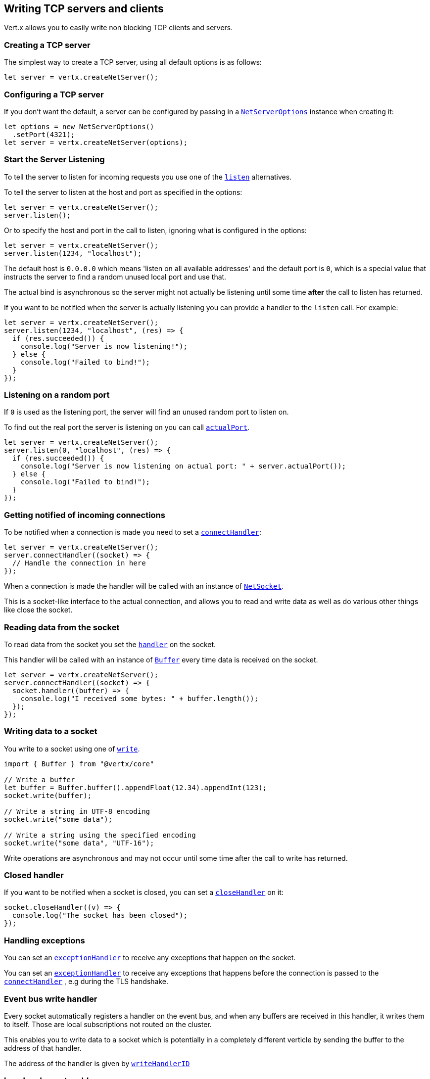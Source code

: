 == Writing TCP servers and clients

Vert.x allows you to easily write non blocking TCP clients and servers.

=== Creating a TCP server

The simplest way to create a TCP server, using all default options is as follows:

[source,js]
----

let server = vertx.createNetServer();

----

=== Configuring a TCP server

If you don't want the default, a server can be configured by passing in a `link:/es4x/@vertx/core/classes/netserveroptions.html[NetServerOptions]`
instance when creating it:

[source,js]
----

let options = new NetServerOptions()
  .setPort(4321);
let server = vertx.createNetServer(options);

----

=== Start the Server Listening

To tell the server to listen for incoming requests you use one of the `link:/es4x/@vertx/core/classes/netserver.html#listen[listen]`
alternatives.

To tell the server to listen at the host and port as specified in the options:

[source,js]
----

let server = vertx.createNetServer();
server.listen();

----

Or to specify the host and port in the call to listen, ignoring what is configured in the options:

[source,js]
----

let server = vertx.createNetServer();
server.listen(1234, "localhost");

----

The default host is `0.0.0.0` which means 'listen on all available addresses' and the default port is `0`, which is a
special value that instructs the server to find a random unused local port and use that.

The actual bind is asynchronous so the server might not actually be listening until some time *after* the call to
listen has returned.

If you want to be notified when the server is actually listening you can provide a handler to the `listen` call.
For example:

[source,js]
----

let server = vertx.createNetServer();
server.listen(1234, "localhost", (res) => {
  if (res.succeeded()) {
    console.log("Server is now listening!");
  } else {
    console.log("Failed to bind!");
  }
});

----

=== Listening on a random port

If `0` is used as the listening port, the server will find an unused random port to listen on.

To find out the real port the server is listening on you can call `link:/es4x/@vertx/core/classes/netserver.html#actualport[actualPort]`.

[source,js]
----

let server = vertx.createNetServer();
server.listen(0, "localhost", (res) => {
  if (res.succeeded()) {
    console.log("Server is now listening on actual port: " + server.actualPort());
  } else {
    console.log("Failed to bind!");
  }
});

----

=== Getting notified of incoming connections

To be notified when a connection is made you need to set a `link:/es4x/@vertx/core/classes/netserver.html#connecthandler[connectHandler]`:

[source,js]
----

let server = vertx.createNetServer();
server.connectHandler((socket) => {
  // Handle the connection in here
});

----

When a connection is made the handler will be called with an instance of `link:/es4x/@vertx/core/classes/netsocket.html[NetSocket]`.

This is a socket-like interface to the actual connection, and allows you to read and write data as well as do various
other things like close the socket.

=== Reading data from the socket

To read data from the socket you set the `link:/es4x/@vertx/core/classes/netsocket.html#handler[handler]` on the
socket.

This handler will be called with an instance of `link:/es4x/@vertx/core/classes/buffer.html[Buffer]` every time data is received on
the socket.

[source,js]
----

let server = vertx.createNetServer();
server.connectHandler((socket) => {
  socket.handler((buffer) => {
    console.log("I received some bytes: " + buffer.length());
  });
});

----

=== Writing data to a socket

You write to a socket using one of `link:/es4x/@vertx/core/classes/netsocket.html#write[write]`.

[source,js]
----
import { Buffer } from "@vertx/core"

// Write a buffer
let buffer = Buffer.buffer().appendFloat(12.34).appendInt(123);
socket.write(buffer);

// Write a string in UTF-8 encoding
socket.write("some data");

// Write a string using the specified encoding
socket.write("some data", "UTF-16");



----

Write operations are asynchronous and may not occur until some time after the call to write has returned.

=== Closed handler

If you want to be notified when a socket is closed, you can set a `link:/es4x/@vertx/core/classes/netsocket.html#closehandler[closeHandler]`
on it:

[source,js]
----

socket.closeHandler((v) => {
  console.log("The socket has been closed");
});

----

=== Handling exceptions

You can set an `link:/es4x/@vertx/core/classes/netsocket.html#exceptionhandler[exceptionHandler]` to receive any
exceptions that happen on the socket.

You can set an `link:/es4x/@vertx/core/classes/netserver.html#exceptionhandler[exceptionHandler]` to receive any
exceptions that happens before the connection is passed to the `link:/es4x/@vertx/core/classes/netserver.html#connecthandler[connectHandler]`
, e.g during the TLS handshake.

=== Event bus write handler

Every socket automatically registers a handler on the event bus, and when any buffers are received in this handler,
it writes them to itself. Those are local subscriptions not routed on the cluster.

This enables you to write data to a socket which is potentially in a completely different verticle by sending the buffer to the address of that handler.

The address of the handler is given by `link:/es4x/@vertx/core/classes/netsocket.html#writehandlerid[writeHandlerID]`

=== Local and remote addresses

The local address of a `link:/es4x/@vertx/core/classes/netsocket.html[NetSocket]` can be retrieved using `link:/es4x/@vertx/core/classes/netsocket.html#localaddress[localAddress]`.

The remote address, (i.e. the address of the other end of the connection) of a `link:/es4x/@vertx/core/classes/netsocket.html[NetSocket]`
can be retrieved using `link:/es4x/@vertx/core/classes/netsocket.html#remoteaddress[remoteAddress]`.

=== Sending files or resources from the classpath

Files and classpath resources can be written to the socket directly using `link:/es4x/@vertx/core/classes/netsocket.html#sendfile[sendFile]`. This can be a very
efficient way to send files, as it can be handled by the OS kernel directly where supported by the operating system.

Please see the chapter about <<classpath, serving files from the classpath>> for restrictions of the
classpath resolution or disabling it.

[source,js]
----

socket.sendFile("myfile.dat");

----

=== Streaming sockets

Instances of `link:/es4x/@vertx/core/classes/netsocket.html[NetSocket]` are also `link:/es4x/@vertx/core/interfaces/readstream.html[ReadStream]` and
`link:/es4x/@vertx/core/interfaces/writestream.html[WriteStream]` instances so they can be used to pipe data to or from other
read and write streams.

See the chapter on <<streams, streams >> for more information.

=== Upgrading connections to SSL/TLS

A non SSL/TLS connection can be upgraded to SSL/TLS using `link:/es4x/@vertx/core/classes/netsocket.html#upgradetossl[upgradeToSsl]`.

The server or client must be configured for SSL/TLS for this to work correctly. Please see the <<ssl, chapter on SSL/TLS>>
for more information.

=== Closing a TCP Server

Call `link:/es4x/@vertx/core/classes/netserver.html#close[close]` to close the server. Closing the server closes any open connections
and releases all server resources.

The close is actually asynchronous and might not complete until some time after the call has returned.
If you want to be notified when the actual close has completed then you can pass in a handler.

This handler will then be called when the close has fully completed.

[source,js]
----

server.close((res) => {
  if (res.succeeded()) {
    console.log("Server is now closed");
  } else {
    console.log("close failed");
  }
});

----

=== Automatic clean-up in verticles

If you're creating TCP servers and clients from inside verticles, those servers and clients will be automatically closed
when the verticle is undeployed.

=== Scaling - sharing TCP servers

The handlers of any TCP server are always executed on the same event loop thread.

This means that if you are running on a server with a lot of cores, and you only have this one instance
deployed then you will have at most one core utilised on your server.

In order to utilise more cores of your server you will need to deploy more instances of the server.

You can instantiate more instances programmatically in your code:

[source,js]
----

// Create a few instances so we can utilise cores

for (let i = 0;i < 10;i++) {
  let server = vertx.createNetServer();
  server.connectHandler((socket) => {
    socket.handler((buffer) => {
      // Just echo back the data
      socket.write(buffer);
    });
  });
  server.listen(1234, "localhost");
}

----

or, if you are using verticles you can simply deploy more instances of your server verticle by using the `-instances` option
on the command line:

vertx run com.mycompany.MyVerticle -instances 10

or when programmatically deploying your verticle

[source,js]
----

let options = new DeploymentOptions()
  .setInstances(10);
vertx.deployVerticle("com.mycompany.MyVerticle", options);

----

Once you do this you will find the echo server works functionally identically to before, but all your cores on your
server can be utilised and more work can be handled.

At this point you might be asking yourself *'How can you have more than one server listening on the
same host and port? Surely you will get port conflicts as soon as you try and deploy more than one instance?'*

_Vert.x does a little magic here.*_

When you deploy another server on the same host and port as an existing server it doesn't actually try and create a
new server listening on the same host/port.

Instead it internally maintains just a single server, and, as incoming connections arrive it distributes
them in a round-robin fashion to any of the connect handlers.

Consequently Vert.x TCP servers can scale over available cores while each instance remains single threaded.

=== Creating a TCP client

The simplest way to create a TCP client, using all default options is as follows:

[source,js]
----

let client = vertx.createNetClient();

----

=== Configuring a TCP client

If you don't want the default, a client can be configured by passing in a `link:/es4x/@vertx/core/classes/netclientoptions.html[NetClientOptions]`
instance when creating it:

[source,js]
----

let options = new NetClientOptions()
  .setConnectTimeout(10000);
let client = vertx.createNetClient(options);

----

=== Making connections

To make a connection to a server you use `link:/es4x/@vertx/core/classes/netclient.html#connect[connect]`,
specifying the port and host of the server and a handler that will be called with a result containing the
`link:/es4x/@vertx/core/classes/netsocket.html[NetSocket]` when connection is successful or with a failure if connection failed.

[source,js]
----

let options = new NetClientOptions()
  .setConnectTimeout(10000);
let client = vertx.createNetClient(options);
client.connect(4321, "localhost", (res) => {
  if (res.succeeded()) {
    console.log("Connected!");
    let socket = res.result();
  } else {
    console.log("Failed to connect: " + res.cause().getMessage());
  }
});

----

=== Configuring connection attempts

A client can be configured to automatically retry connecting to the server in the event that it cannot connect.
This is configured with `link:/es4x/@vertx/core/classes/netclientoptions.html#setreconnectinterval[setReconnectInterval]` and
`link:/es4x/@vertx/core/classes/netclientoptions.html#setreconnectattempts[setReconnectAttempts]`.

NOTE: Currently Vert.x will not attempt to reconnect if a connection fails, reconnect attempts and interval
only apply to creating initial connections.

[source,js]
----

let options = new NetClientOptions()
  .setReconnectAttempts(10)
  .setReconnectInterval(500);

let client = vertx.createNetClient(options);

----

By default, multiple connection attempts are disabled.

[[logging_network_activity]]
=== Logging network activity

For debugging purposes, network activity can be logged:

[source,js]
----

let options = new NetServerOptions()
  .setLogActivity(true);

let server = vertx.createNetServer(options);

----

for the client

[source,js]
----

let options = new NetClientOptions()
  .setLogActivity(true);

let client = vertx.createNetClient(options);

----

Network activity is logged by Netty with the `DEBUG` level and with the `io.netty.handler.logging.LoggingHandler`
name. When using network activity logging there are a few things to keep in mind:

- logging is not performed by Vert.x logging but by Netty
- this is *not* a production feature

You should read the <<netty-logging>> section.

[[ssl]]
=== Configuring servers and clients to work with SSL/TLS

TCP clients and servers can be configured to use http://en.wikipedia.org/wiki/Transport_Layer_Security[Transport Layer Security]
- earlier versions of TLS were known as SSL.

The APIs of the servers and clients are identical whether or not SSL/TLS is used, and it's enabled by configuring
the `link:/es4x/@vertx/core/classes/netclientoptions.html[NetClientOptions]` or `link:/es4x/@vertx/core/classes/netserveroptions.html[NetServerOptions]` instances used
to create the servers or clients.

==== Enabling SSL/TLS on the server

SSL/TLS is enabled with  `link:/es4x/@vertx/core/classes/netserveroptions.html#setssl[ssl]`.

By default it is disabled.

==== Specifying key/certificate for the server

SSL/TLS servers usually provide certificates to clients in order verify their identity to clients.

Certificates/keys can be configured for servers in several ways:

The first method is by specifying the location of a Java key-store which contains the certificate and private key.

Java key stores can be managed with the http://docs.oracle.com/javase/6/docs/technotes/tools/solaris/keytool.html[keytool]
utility which ships with the JDK.

The password for the key store should also be provided:

[source,js]
----
let options = new NetServerOptions()
  .setSsl(true)
  .setKeyStoreOptions(new JksOptions()
    .setPath("/path/to/your/server-keystore.jks")
    .setPassword("password-of-your-keystore"));
let server = vertx.createNetServer(options);

----

Alternatively you can read the key store yourself as a buffer and provide that directly:

[source,js]
----
let myKeyStoreAsABuffer = vertx.fileSystem().readFileBlocking("/path/to/your/server-keystore.jks");
let jksOptions = new JksOptions()
  .setValue(myKeyStoreAsABuffer)
  .setPassword("password-of-your-keystore");
let options = new NetServerOptions()
  .setSsl(true)
  .setKeyStoreOptions(jksOptions);
let server = vertx.createNetServer(options);

----

Key/certificate in PKCS#12 format (http://en.wikipedia.org/wiki/PKCS_12), usually with the `.pfx`  or the `.p12`
extension can also be loaded in a similar fashion than JKS key stores:

[source,js]
----
let options = new NetServerOptions()
  .setSsl(true)
  .setPfxKeyCertOptions(new PfxOptions()
    .setPath("/path/to/your/server-keystore.pfx")
    .setPassword("password-of-your-keystore"));
let server = vertx.createNetServer(options);

----

Buffer configuration is also supported:

[source,js]
----
let myKeyStoreAsABuffer = vertx.fileSystem().readFileBlocking("/path/to/your/server-keystore.pfx");
let pfxOptions = new PfxOptions()
  .setValue(myKeyStoreAsABuffer)
  .setPassword("password-of-your-keystore");
let options = new NetServerOptions()
  .setSsl(true)
  .setPfxKeyCertOptions(pfxOptions);
let server = vertx.createNetServer(options);

----

Another way of providing server private key and certificate separately using `.pem` files.

[source,js]
----
let options = new NetServerOptions()
  .setSsl(true)
  .setPemKeyCertOptions(new PemKeyCertOptions()
    .setKeyPath("/path/to/your/server-key.pem")
    .setCertPath("/path/to/your/server-cert.pem"));
let server = vertx.createNetServer(options);

----

Buffer configuration is also supported:

[source,js]
----
let myKeyAsABuffer = vertx.fileSystem().readFileBlocking("/path/to/your/server-key.pem");
let myCertAsABuffer = vertx.fileSystem().readFileBlocking("/path/to/your/server-cert.pem");
let pemOptions = new PemKeyCertOptions()
  .setKeyValue(myKeyAsABuffer)
  .setCertValue(myCertAsABuffer);
let options = new NetServerOptions()
  .setSsl(true)
  .setPemKeyCertOptions(pemOptions);
let server = vertx.createNetServer(options);

----

Vert.x supports reading of unencrypted RSA and/or ECC based private keys from PKCS8 PEM files.
RSA based private keys can also be read from PKCS1 PEM files.
X.509 certificates can be read from PEM files containing a textual encoding of the certificate as defined by
https://tools.ietf.org/html/rfc7468#section-5[RFC 7468, Section 5].

WARNING: Keep in mind that the keys contained in an unencrypted PKCS8 or a PKCS1 PEM file can be extracted by
anybody who can read the file. Thus, make sure to put proper access restrictions on such PEM files in order to
prevent misuse.

==== Specifying trust for the server

SSL/TLS servers can use a certificate authority in order to verify the identity of the clients.

Certificate authorities can be configured for servers in several ways:

Java trust stores can be managed with the http://docs.oracle.com/javase/6/docs/technotes/tools/solaris/keytool.html[keytool]
utility which ships with the JDK.

The password for the trust store should also be provided:

[source,js]
----
let options = new NetServerOptions()
  .setSsl(true)
  .setClientAuth("REQUIRED")
  .setTrustStoreOptions(new JksOptions()
    .setPath("/path/to/your/truststore.jks")
    .setPassword("password-of-your-truststore"));
let server = vertx.createNetServer(options);

----

Alternatively you can read the trust store yourself as a buffer and provide that directly:

[source,js]
----
let myTrustStoreAsABuffer = vertx.fileSystem().readFileBlocking("/path/to/your/truststore.jks");
let options = new NetServerOptions()
  .setSsl(true)
  .setClientAuth("REQUIRED")
  .setTrustStoreOptions(new JksOptions()
    .setValue(myTrustStoreAsABuffer)
    .setPassword("password-of-your-truststore"));
let server = vertx.createNetServer(options);

----

Certificate authority in PKCS#12 format (http://en.wikipedia.org/wiki/PKCS_12), usually with the `.pfx`  or the `.p12`
extension can also be loaded in a similar fashion than JKS trust stores:

[source,js]
----
let options = new NetServerOptions()
  .setSsl(true)
  .setClientAuth("REQUIRED")
  .setPfxTrustOptions(new PfxOptions()
    .setPath("/path/to/your/truststore.pfx")
    .setPassword("password-of-your-truststore"));
let server = vertx.createNetServer(options);

----

Buffer configuration is also supported:

[source,js]
----
let myTrustStoreAsABuffer = vertx.fileSystem().readFileBlocking("/path/to/your/truststore.pfx");
let options = new NetServerOptions()
  .setSsl(true)
  .setClientAuth("REQUIRED")
  .setPfxTrustOptions(new PfxOptions()
    .setValue(myTrustStoreAsABuffer)
    .setPassword("password-of-your-truststore"));
let server = vertx.createNetServer(options);

----

Another way of providing server certificate authority using a list `.pem` files.

[source,js]
----
let options = new NetServerOptions()
  .setSsl(true)
  .setClientAuth("REQUIRED")
  .setPemTrustOptions(new PemTrustOptions()
    .setCertPaths(["/path/to/your/server-ca.pem"]));
let server = vertx.createNetServer(options);

----

Buffer configuration is also supported:

[source,js]
----
let myCaAsABuffer = vertx.fileSystem().readFileBlocking("/path/to/your/server-ca.pfx");
let options = new NetServerOptions()
  .setSsl(true)
  .setClientAuth("REQUIRED")
  .setPemTrustOptions(new PemTrustOptions()
    .setCertValues([myCaAsABuffer]));
let server = vertx.createNetServer(options);

----

==== Enabling SSL/TLS on the client

Net Clients can also be easily configured to use SSL. They have the exact same API when using SSL as when using standard sockets.

To enable SSL on a NetClient the function setSSL(true) is called.

==== Client trust configuration

If the `link:/es4x/@vertx/core/classes/clientoptionsbase.html#settrustall[trustALl]` is set to true on the client, then the client will
trust all server certificates. The connection will still be encrypted but this mode is vulnerable to 'man in the middle' attacks. I.e. you can't
be sure who you are connecting to. Use this with caution. Default value is false.

[source,js]
----
let options = new NetClientOptions()
  .setSsl(true)
  .setTrustAll(true);
let client = vertx.createNetClient(options);

----

If `link:/es4x/@vertx/core/classes/clientoptionsbase.html#settrustall[trustAll]` is not set then a client trust store must be
configured and should contain the certificates of the servers that the client trusts.

By default, host verification is disabled on the client.
To enable host verification, set the algorithm to use on your client (only HTTPS and LDAPS is currently supported):


[source,js]
----
let options = new NetClientOptions()
  .setSsl(true)
  .setHostnameVerificationAlgorithm("HTTPS");
let client = vertx.createNetClient(options);

----

Likewise server configuration, the client trust can be configured in several ways:

The first method is by specifying the location of a Java trust-store which contains the certificate authority.

It is just a standard Java key store, the same as the key stores on the server side. The client
trust store location is set by using the function `link:/es4x/@vertx/core/classes/jksoptions.html#setpath[path]` on the
`link:/es4x/@vertx/core/classes/jksoptions.html[jks options]`. If a server presents a certificate during connection which is not
in the client trust store, the connection attempt will not succeed.

[source,js]
----
let options = new NetClientOptions()
  .setSsl(true)
  .setTrustStoreOptions(new JksOptions()
    .setPath("/path/to/your/truststore.jks")
    .setPassword("password-of-your-truststore"));
let client = vertx.createNetClient(options);

----

Buffer configuration is also supported:

[source,js]
----
let myTrustStoreAsABuffer = vertx.fileSystem().readFileBlocking("/path/to/your/truststore.jks");
let options = new NetClientOptions()
  .setSsl(true)
  .setTrustStoreOptions(new JksOptions()
    .setValue(myTrustStoreAsABuffer)
    .setPassword("password-of-your-truststore"));
let client = vertx.createNetClient(options);

----

Certificate authority in PKCS#12 format (http://en.wikipedia.org/wiki/PKCS_12), usually with the `.pfx`  or the `.p12`
extension can also be loaded in a similar fashion than JKS trust stores:

[source,js]
----
let options = new NetClientOptions()
  .setSsl(true)
  .setPfxTrustOptions(new PfxOptions()
    .setPath("/path/to/your/truststore.pfx")
    .setPassword("password-of-your-truststore"));
let client = vertx.createNetClient(options);

----

Buffer configuration is also supported:

[source,js]
----
let myTrustStoreAsABuffer = vertx.fileSystem().readFileBlocking("/path/to/your/truststore.pfx");
let options = new NetClientOptions()
  .setSsl(true)
  .setPfxTrustOptions(new PfxOptions()
    .setValue(myTrustStoreAsABuffer)
    .setPassword("password-of-your-truststore"));
let client = vertx.createNetClient(options);

----

Another way of providing server certificate authority using a list `.pem` files.

[source,js]
----
let options = new NetClientOptions()
  .setSsl(true)
  .setPemTrustOptions(new PemTrustOptions()
    .setCertPaths(["/path/to/your/ca-cert.pem"]));
let client = vertx.createNetClient(options);

----

Buffer configuration is also supported:

[source,js]
----
let myTrustStoreAsABuffer = vertx.fileSystem().readFileBlocking("/path/to/your/ca-cert.pem");
let options = new NetClientOptions()
  .setSsl(true)
  .setPemTrustOptions(new PemTrustOptions()
    .setCertValues([myTrustStoreAsABuffer]));
let client = vertx.createNetClient(options);

----

==== Specifying key/certificate for the client

If the server requires client authentication then the client must present its own certificate to the server when
connecting. The client can be configured in several ways:

The first method is by specifying the location of a Java key-store which contains the key and certificate.
Again it's just a regular Java key store. The client keystore location is set by using the function
`link:/es4x/@vertx/core/classes/jksoptions.html#setpath[path]` on the
`link:/es4x/@vertx/core/classes/jksoptions.html[jks options]`.

[source,js]
----
let options = new NetClientOptions()
  .setSsl(true)
  .setKeyStoreOptions(new JksOptions()
    .setPath("/path/to/your/client-keystore.jks")
    .setPassword("password-of-your-keystore"));
let client = vertx.createNetClient(options);

----

Buffer configuration is also supported:

[source,js]
----
let myKeyStoreAsABuffer = vertx.fileSystem().readFileBlocking("/path/to/your/client-keystore.jks");
let jksOptions = new JksOptions()
  .setValue(myKeyStoreAsABuffer)
  .setPassword("password-of-your-keystore");
let options = new NetClientOptions()
  .setSsl(true)
  .setKeyStoreOptions(jksOptions);
let client = vertx.createNetClient(options);

----

Key/certificate in PKCS#12 format (http://en.wikipedia.org/wiki/PKCS_12), usually with the `.pfx`  or the `.p12`
extension can also be loaded in a similar fashion than JKS key stores:

[source,js]
----
let options = new NetClientOptions()
  .setSsl(true)
  .setPfxKeyCertOptions(new PfxOptions()
    .setPath("/path/to/your/client-keystore.pfx")
    .setPassword("password-of-your-keystore"));
let client = vertx.createNetClient(options);

----

Buffer configuration is also supported:

[source,js]
----
let myKeyStoreAsABuffer = vertx.fileSystem().readFileBlocking("/path/to/your/client-keystore.pfx");
let pfxOptions = new PfxOptions()
  .setValue(myKeyStoreAsABuffer)
  .setPassword("password-of-your-keystore");
let options = new NetClientOptions()
  .setSsl(true)
  .setPfxKeyCertOptions(pfxOptions);
let client = vertx.createNetClient(options);

----

Another way of providing server private key and certificate separately using `.pem` files.

[source,js]
----
let options = new NetClientOptions()
  .setSsl(true)
  .setPemKeyCertOptions(new PemKeyCertOptions()
    .setKeyPath("/path/to/your/client-key.pem")
    .setCertPath("/path/to/your/client-cert.pem"));
let client = vertx.createNetClient(options);

----

Buffer configuration is also supported:

[source,js]
----
let myKeyAsABuffer = vertx.fileSystem().readFileBlocking("/path/to/your/client-key.pem");
let myCertAsABuffer = vertx.fileSystem().readFileBlocking("/path/to/your/client-cert.pem");
let pemOptions = new PemKeyCertOptions()
  .setKeyValue(myKeyAsABuffer)
  .setCertValue(myCertAsABuffer);
let options = new NetClientOptions()
  .setSsl(true)
  .setPemKeyCertOptions(pemOptions);
let client = vertx.createNetClient(options);

----

Keep in mind that pem configuration, the private key is not crypted.

==== Self-signed certificates for testing and development purposes

CAUTION: Do not use this in production settings, and note that the generated keys are very insecure.

It is very often the case that self-signed certificates are required, be it for unit / integration tests or for
running a development version of an application.

`link:/es4x/@vertx/core/classes/selfsignedcertificate.html[SelfSignedCertificate]` can be used to provide self-signed PEM certificate helpers and
give `KeyCertOptions` and `TrustOptions` configurations:

[source,js]
----
import { SelfSignedCertificate } from "@vertx/core"
let certificate = SelfSignedCertificate.create();

let serverOptions = new NetServerOptions()
  .setSsl(true)
  .setKeyCertOptions(certificate.keyCertOptions())
  .setTrustOptions(certificate.trustOptions());

let server = vertx.createNetServer(serverOptions).connectHandler((socket) => {
  socket.write("Hello!").end();
}).listen(1234, "localhost");

let clientOptions = new NetClientOptions()
  .setSsl(true)
  .setKeyCertOptions(certificate.keyCertOptions())
  .setTrustOptions(certificate.trustOptions());

let client = vertx.createNetClient(clientOptions);
client.connect(1234, "localhost", (ar) => {
  if (ar.succeeded()) {
    ar.result().handler((buffer) => {
      console.log(buffer);
    });
  } else {
    console.error("Woops: " + ar.cause().getMessage());
  }
});

----

The client can also be configured to trust all certificates:

[source,js]
----
let clientOptions = new NetClientOptions()
  .setSsl(true)
  .setTrustAll(true);

----

Note that self-signed certificates also work for other TCP protocols like HTTPS:

[source,js]
----
import { SelfSignedCertificate } from "@vertx/core"
let certificate = SelfSignedCertificate.create();

vertx.createHttpServer(new HttpServerOptions()
  .setSsl(true)
  .setKeyCertOptions(certificate.keyCertOptions())
  .setTrustOptions(certificate.trustOptions())).requestHandler((req) => {
  req.response().end("Hello!");
}).listen(8080);

----

==== Revoking certificate authorities

Trust can be configured to use a certificate revocation list (CRL) for revoked certificates that should no
longer be trusted. The `link:/es4x/@vertx/core/classes/netclientoptions.html#addcrlpath[crlPath]` configures
the crl list to use:

[source,js]
----
let options = new NetClientOptions()
  .setSsl(true)
  .setTrustStoreOptions(trustOptions)
  .setCrlPaths(["/path/to/your/crl.pem"]);
let client = vertx.createNetClient(options);

----

Buffer configuration is also supported:

[source,js]
----
let myCrlAsABuffer = vertx.fileSystem().readFileBlocking("/path/to/your/crl.pem");
let options = new NetClientOptions()
  .setSsl(true)
  .setTrustStoreOptions(trustOptions)
  .setCrlValues([myCrlAsABuffer]);
let client = vertx.createNetClient(options);

----

==== Configuring the Cipher suite

By default, the TLS configuration will use the Cipher suite of the JVM running Vert.x. This Cipher suite can be
configured with a suite of enabled ciphers:

[source,js]
----
let options = new NetServerOptions()
  .setSsl(true)
  .setKeyStoreOptions(keyStoreOptions)
  .setEnabledCipherSuites(["ECDHE-RSA-AES128-GCM-SHA256", "ECDHE-ECDSA-AES128-GCM-SHA256", "ECDHE-RSA-AES256-GCM-SHA384", "CDHE-ECDSA-AES256-GCM-SHA384"]);
let server = vertx.createNetServer(options);

----

Cipher suite can be specified on the `link:/es4x/@vertx/core/classes/netserveroptions.html[NetServerOptions]` or `link:/es4x/@vertx/core/classes/netclientoptions.html[NetClientOptions]` configuration.

==== Configuring TLS protocol versions

By default, the TLS configuration will use the following protocol versions: SSLv2Hello, TLSv1, TLSv1.1 and TLSv1.2. Protocol versions can be
configured by explicitly adding enabled protocols:

[source,js]
----
Code not translatable
----

Protocol versions can be specified on the `link:/es4x/@vertx/core/classes/netserveroptions.html[NetServerOptions]` or `link:/es4x/@vertx/core/classes/netclientoptions.html[NetClientOptions]` configuration.

==== SSL engine

The engine implementation can be configured to use https://www.openssl.org[OpenSSL] instead of the JDK implementation.
OpenSSL provides better performances and CPU usage than the JDK engine, as well as JDK version independence.

The engine options to use is

- the `link:/es4x/@vertx/core/classes/tcpssloptions.html#getsslengineoptions[getSslEngineOptions]` options when it is set
- otherwise `link:/es4x/@vertx/core/classes/jdksslengineoptions.html[JdkSSLEngineOptions]`

[source,js]
----

// Use JDK SSL engine
let options = new NetServerOptions()
  .setSsl(true)
  .setKeyStoreOptions(keyStoreOptions);

// Use JDK SSL engine explicitly
options = new NetServerOptions()
  .setSsl(true)
  .setKeyStoreOptions(keyStoreOptions)
  .setJdkSslEngineOptions(new JdkSSLEngineOptions());

// Use OpenSSL engine
options = new NetServerOptions()
  .setSsl(true)
  .setKeyStoreOptions(keyStoreOptions)
  .setOpenSslEngineOptions(new OpenSSLEngineOptions());

----

==== Server Name Indication (SNI)

Server Name Indication (SNI) is a TLS extension by which a client specifies a hostname attempting to connect: during
the TLS handshake the client gives a server name and the server can use it to respond with a specific certificate
for this server name instead of the default deployed certificate.
If the server requires client authentication the server can use a specific trusted CA certificate depending on the
indicated server name.

When SNI is active the server uses

* the certificate CN or SAN DNS (Subject Alternative Name with DNS) to do an exact match, e.g `www.example.com`
* the certificate CN or SAN DNS certificate to match a wildcard name, e.g `*.example.com`
* otherwise the first certificate when the client does not present a server name or the presented server name cannot be matched

When the server additionally requires client authentication:

* if `link:/es4x/@vertx/core/classes/jksoptions.html[JksOptions]` were used to set the trust options
(`link:/es4x/@vertx/core/classes/netserveroptions.html#settrustoptions[options]`) then an exact match with the trust store
alias is done
* otherwise the available CA certificates are used in the same way as if no SNI is in place

You can enable SNI on the server by setting `link:/es4x/@vertx/core/classes/netserveroptions.html#setsni[setSni]` to `true` and
configured the server with multiple key/certificate pairs.

Java KeyStore files or PKCS12 files can store multiple key/cert pairs out of the box.

[source,js]
----
let keyCertOptions = new JksOptions()
  .setPath("keystore.jks")
  .setPassword("wibble");

let netServer = vertx.createNetServer(new NetServerOptions()
  .setKeyStoreOptions(keyCertOptions)
  .setSsl(true)
  .setSni(true));

----

`link:/es4x/@vertx/core/classes/pemkeycertoptions.html[PemKeyCertOptions]` can be configured to hold multiple entries:

[source,js]
----
let keyCertOptions = new PemKeyCertOptions()
  .setKeyPaths(["default-key.pem", "host1-key.pem", "etc..."])
  .setCertPaths(["default-cert.pem", "host2-key.pem", "etc..."]);

let netServer = vertx.createNetServer(new NetServerOptions()
  .setPemKeyCertOptions(keyCertOptions)
  .setSsl(true)
  .setSni(true));

----

The client implicitly sends the connecting host as an SNI server name for Fully Qualified Domain Name (FQDN).

You can provide an explicit server name when connecting a socket

[source,js]
----

let client = vertx.createNetClient(new NetClientOptions()
  .setTrustStoreOptions(trustOptions)
  .setSsl(true));

// Connect to 'localhost' and present 'server.name' server name
client.connect(1234, "localhost", "server.name", (res) => {
  if (res.succeeded()) {
    console.log("Connected!");
    let socket = res.result();
  } else {
    console.log("Failed to connect: " + res.cause().getMessage());
  }
});

----

It can be used for different purposes:

* present a server name different than the server host
* present a server name while connecting to an IP
* force to present a server name when using shortname

==== Application-Layer Protocol Negotiation (ALPN)

Application-Layer Protocol Negotiation (ALPN) is a TLS extension for application layer protocol negotiation. It is used by
HTTP/2: during the TLS handshake the client gives the list of application protocols it accepts and the server responds
with a protocol it supports.

If you are using Java 9, you are fine and you can use HTTP/2 out of the box without extra steps.

Java 8 does not supports ALPN out of the box, so ALPN should be enabled by other means:

- _OpenSSL_ support
- _Jetty-ALPN_ support

The engine options to use is

- the `link:/es4x/@vertx/core/classes/tcpssloptions.html#getsslengineoptions[getSslEngineOptions]` options when it is set
- `link:/es4x/@vertx/core/classes/jdksslengineoptions.html[JdkSSLEngineOptions]` when ALPN is available for JDK
- `link:/es4x/@vertx/core/classes/opensslengineoptions.html[OpenSSLEngineOptions]` when ALPN is available for OpenSSL
- otherwise it fails

===== OpenSSL ALPN support

OpenSSL provides native ALPN support.

OpenSSL requires to configure `link:/es4x/@vertx/core/classes/tcpssloptions.html#setopensslengineoptions[setOpenSslEngineOptions]`
and use http://netty.io/wiki/forked-tomcat-native.html[netty-tcnative] jar on the classpath. Using tcnative may require
OpenSSL to be installed on your OS depending on the tcnative implementation.

===== Jetty-ALPN support

Jetty-ALPN is a small jar that overrides a few classes of Java 8 distribution to support ALPN.

The JVM must be started with the _alpn-boot-${version}.jar_ in its `bootclasspath`:

----
-Xbootclasspath/p:/path/to/alpn-boot${version}.jar
----

where ${version} depends on the JVM version, e.g. _8.1.7.v20160121_ for _OpenJDK 1.8.0u74_ . The complete
list is available on the http://www.eclipse.org/jetty/documentation/current/alpn-chapter.html[Jetty-ALPN page].

The main drawback is that the version depends on the JVM.

To solve this problem the _https://github.com/jetty-project/jetty-alpn-agent[Jetty ALPN agent]_ can be use instead. The agent is a JVM agent that will chose the correct
ALPN version for the JVM running it:

----
-javaagent:/path/to/alpn/agent
----

=== Using a proxy for client connections

The `link:/es4x/@vertx/core/classes/netclient.html[NetClient]` supports either a HTTP/1.x _CONNECT_, _SOCKS4a_ or _SOCKS5_ proxy.

The proxy can be configured in the `link:/es4x/@vertx/core/classes/netclientoptions.html[NetClientOptions]` by setting a
`link:/es4x/@vertx/core/classes/proxyoptions.html[ProxyOptions]` object containing proxy type, hostname, port and optionally username and password.

Here's an example:

[source,js]

----
let options = new NetClientOptions()
  .setProxyOptions(new ProxyOptions()
    .setType("SOCKS5")
    .setHost("localhost")
    .setPort(1080)
    .setUsername("username")
    .setPassword("secret"));
let client = vertx.createNetClient(options);

----

The DNS resolution is always done on the proxy server, to achieve the functionality of a SOCKS4 client, it is necessary
to resolve the DNS address locally.